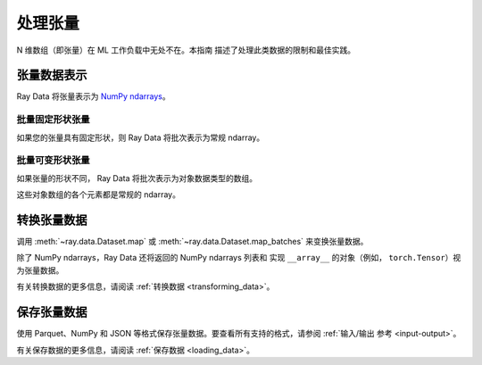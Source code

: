 .. _working_with_tensors:

处理张量
====================

N 维数组（即张量）在 ML 工作负载中无处不在。本指南
描述了处理此类数据的限制和最佳实践。

张量数据表示
--------------------------

Ray Data 将张量表示为
`NumPy ndarrays <https://numpy.org/doc/stable/reference/arrays.ndarray.html>`__。

.. testcode::

    import ray

    ds = ray.data.read_images("s3://anonymous@air-example-data/digits")
    print(ds)

.. testoutput::

    Dataset(
       num_blocks=...,
       num_rows=100,
       schema={image: numpy.ndarray(shape=(28, 28), dtype=uint8)}
    )

批量固定形状张量
~~~~~~~~~~~~~~~~~~~~~~~~~~~~~~

如果您的张量具有固定形状，则 Ray Data 将批次表示为常规 ndarray。

.. doctest::

    >>> import ray
    >>> ds = ray.data.read_images("s3://anonymous@air-example-data/digits")
    >>> batch = ds.take_batch(batch_size=32)
    >>> batch["image"].shape
    (32, 28, 28)
    >>> batch["image"].dtype
    dtype('uint8')

批量可变形状张量
~~~~~~~~~~~~~~~~~~~~~~~~~~~~~~~~~

如果张量的形状不同， Ray Data 将批次表示为对象数据类型的数组。

.. doctest::

    >>> import ray
    >>> ds = ray.data.read_images("s3://anonymous@air-example-data/AnimalDetection")
    >>> batch = ds.take_batch(batch_size=32)
    >>> batch["image"].shape
    (32,)
    >>> batch["image"].dtype
    dtype('O')

这些对象数组的各个元素都是常规的 ndarray。

.. doctest::

    >>> batch["image"][0].dtype
    dtype('uint8')
    >>> batch["image"][0].shape  # doctest: +SKIP
    (375, 500, 3)
    >>> batch["image"][3].shape  # doctest: +SKIP
    (333, 465, 3)

.. _transforming_tensors:

转换张量数据
------------------------

调用 :meth:`~ray.data.Dataset.map` 或 :meth:`~ray.data.Dataset.map_batches` 来变换张量数据。

.. testcode::

    from typing import Any, Dict

    import ray
    import numpy as np

    ds = ray.data.read_images("s3://anonymous@air-example-data/AnimalDetection")

    def increase_brightness(row: Dict[str, Any]) -> Dict[str, Any]:
        row["image"] = np.clip(row["image"] + 4, 0, 255)
        return row

    # Increase the brightness, record at a time.
    ds.map(increase_brightness)

    def batch_increase_brightness(batch: Dict[str, np.ndarray]) -> Dict:
        batch["image"] = np.clip(batch["image"] + 4, 0, 255)
        return batch

    # Increase the brightness, batch at a time.
    ds.map_batches(batch_increase_brightness)

除了 NumPy ndarrays，Ray Data 还将返回的 NumPy ndarrays 列表和
实现 ``__array__`` 的对象（例如， ``torch.Tensor``）视为张量数据。

有关转换数据的更多信息，请阅读
:ref:`转换数据 <transforming_data>`。


保存张量数据
------------------

使用 Parquet、NumPy 和 JSON 等格式保存张量数据。要查看所有支持的格式，请参阅
:ref:`输入/输出 参考 <input-output>`。

.. tab-set::

    .. tab-item:: Parquet

        Call :meth:`~ray.data.Dataset.write_parquet` to save data in Parquet files.

        .. testcode::

            import ray

            ds = ray.data.read_images("s3://anonymous@ray-example-data/image-datasets/simple")
            ds.write_parquet("/tmp/simple")


    .. tab-item:: NumPy

        Call :meth:`~ray.data.Dataset.write_numpy` to save an ndarray column in NumPy
        files.

        .. testcode::

            import ray

            ds = ray.data.read_images("s3://anonymous@ray-example-data/image-datasets/simple")
            ds.write_numpy("/tmp/simple", column="image")

    .. tab-item:: JSON

        To save images in a JSON file, call :meth:`~ray.data.Dataset.write_json`.

        .. testcode::

            import ray

            ds = ray.data.read_images("s3://anonymous@ray-example-data/image-datasets/simple")
            ds.write_json("/tmp/simple")

有关保存数据的更多信息，请阅读 :ref:`保存数据 <loading_data>`。
